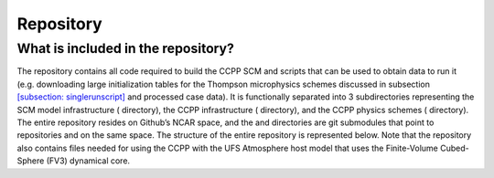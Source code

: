 .. _`chapter: repository`:

Repository
==========

What is included in the repository?
-----------------------------------

The repository contains all code required to build the CCPP SCM and
scripts that can be used to obtain data to run it (e.g. downloading
large initialization tables for the Thompson microphysics schemes
discussed in subsection
`[subsection: singlerunscript] <#subsection: singlerunscript>`__ and
processed case data). It is functionally separated into 3 subdirectories
representing the SCM model infrastructure ( directory), the CCPP
infrastructure ( directory), and the CCPP physics schemes ( directory).
The entire repository resides on Github’s NCAR space, and the and
directories are git submodules that point to repositories and on the
same space. The structure of the entire repository is represented below.
Note that the repository also contains files needed for using the CCPP
with the UFS Atmosphere host model that uses the Finite-Volume
Cubed-Sphere (FV3) dynamical core.

